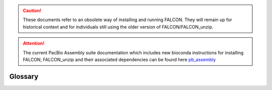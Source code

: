 .. caution:: These documents refer to an obsolete way of installing and running FALCON. They will remain up for historical context and for individuals still using the older version of FALCON/FALCON_unzip.

.. attention:: The current PacBio Assembly suite documentation which includes new bioconda instructions for installing FALCON, FALCON_unzip and their associated dependencies can be found here `pb_assembly <http://github.com/gconcepcion/pb-assembly>`_

.. image:: media/falcon_icon2.png
   :height: 200px
   :width: 200 px
   :alt: Falcon Assembler
   :align: right

.. _glossary:

Glossary
========

.. glossary::

   associated contig
      Alternate configuration (phase) of a portion of a primary contig*. See :ref:`this <primary_vs_associated>`
      discussion on primary vs associated contigs

   compound path
      multi-paths from a single source to a single sink in a graph

   contig
      contiguous sequence output from a genome assembler

   error correction
      The process of combining data from multiple raw sequences with random error profile
      together to eliminate the errors.

   full-pass subread
      A subread that begins at one adapter sequence and ends at another adapter sequence. A
      full-pass subread does not begin or end in the middle of an insert sequence.

   haplotig
      Contig from specific haplotype

   pread
      Pre-assembled Reads, error corrected reads through the pre-assembly process.

   pre-assembly
      Error correction process assembling raw sequences to generate high qualityy consensus for the
      final step of assembly.

   primary contig
      contig which captures a contiguous part of a genome regardless the variations due to the
      variation between haplotypes associated contig generated by alternative paths from a portion
      in the primary contig

   proper overlap
      read overlaps without unaligned overhangs:

   Quiver
      A highly accurate consensus and variant caller that can generate 99.999% accurate consensus
      sequences using local realignment and the full range of quality scores associated with
      Pacific Biosciences reads. Part of the SMRT® Analysis suite.

   rawreads
      Uncorrected raw SMRTcell movie data

   simple path
      a path without any branches in the assembly graph

   string graph
      see `The fragment assembly string graph <http://bioinformatics.oxfordjournals.org/content/21/suppl_2/ii79.abstract>`_
      by Eugene W. Myers, 2005

   subread
      Each polymerase read is partitioned to form one or more subreads, which contain sequence
      from a single pass of a polymerase on a single strand of an insert within a SMRTbell™
      template and no adapter sequences. The subreads contain the full set of quality values and
      kinetic measurements. Subreads are useful for applications like de novo assembly,
      resequencing, base modification analysis, and so on.



